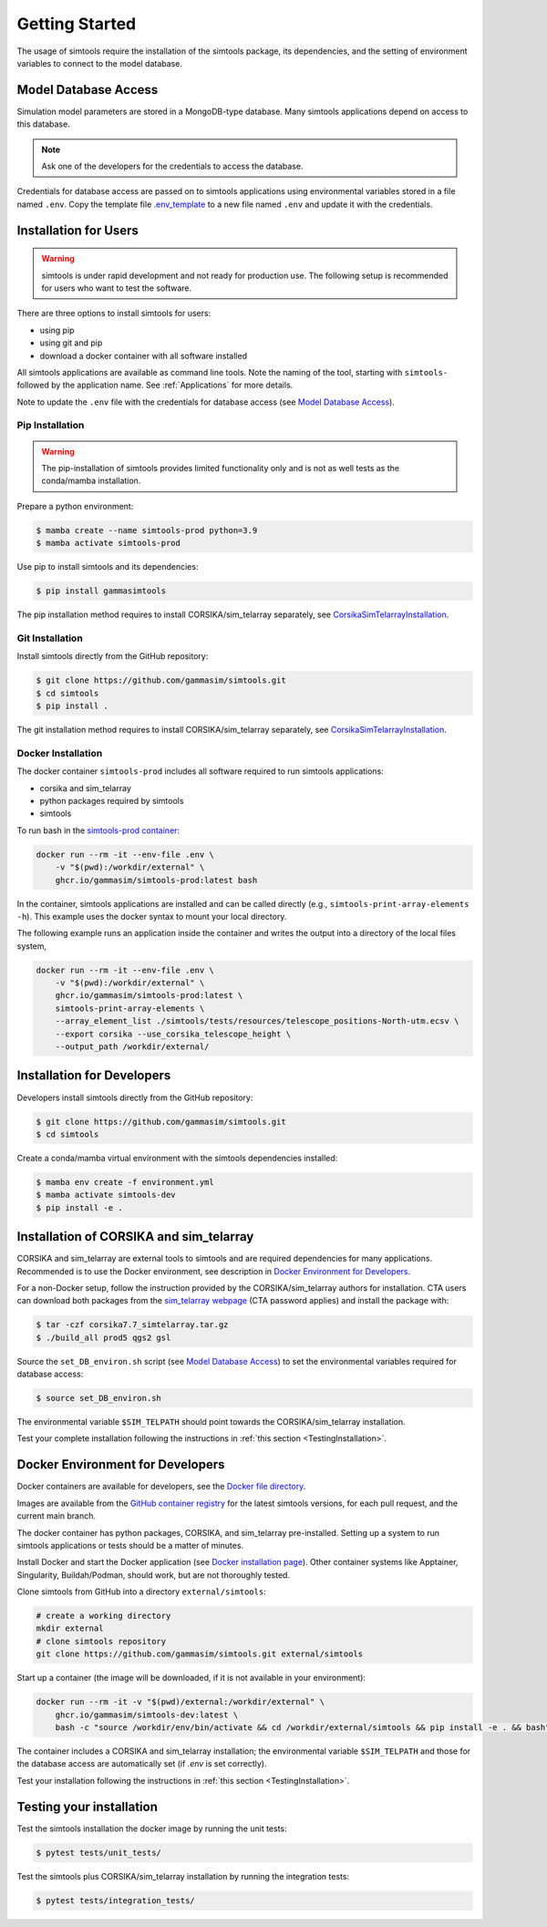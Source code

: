 .. _Getting_Started:

Getting Started
***************

The usage of simtools require the installation of the simtools package, its dependencies,
and the setting of environment variables to connect to the model database.

Model Database Access
=====================

Simulation model parameters are stored in a MongoDB-type database.
Many simtools applications depend on access to this database.

.. note::

    Ask one of the developers for the credentials to access the database.

Credentials for database access are passed on to simtools applications using environmental variables stored
in a file named ``.env``.
Copy the template file `.env_template <https://github.com/gammasim/simtools/blob/main/.env_template>`_
to a new file named ``.env`` and update it with the credentials.

.. _InstallationForUsers:

Installation for Users
======================

.. warning::

    simtools is under rapid development and not ready for production use.
    The following setup is recommended for users who want to test the software.

There are three options to install simtools for users:

* using pip
* using git and pip
* download a docker container with all software installed

All simtools applications are available as command line tools.
Note the naming of the tool, starting with ``simtools-`` followed by the application name.
See :ref:`Applications` for more details.

Note to update the ``.env`` file with the credentials for database access (see `Model Database Access`_).

.. _PipInstallation:

Pip Installation
----------------

.. warning::

    The pip-installation of simtools provides limited functionality only
    and is not as well tests as the conda/mamba installation.

Prepare a python environment:

.. code-block:: console

    $ mamba create --name simtools-prod python=3.9
    $ mamba activate simtools-prod

Use pip to install simtools and its dependencies:

.. code-block:: console

    $ pip install gammasimtools

The pip installation method requires to install CORSIKA/sim_telarray separately, see `CorsikaSimTelarrayInstallation`_.

.. _GitInstallation:

Git Installation
----------------

Install simtools directly from the GitHub repository:

.. code-block:: console

    $ git clone https://github.com/gammasim/simtools.git
    $ cd simtools
    $ pip install .

The git installation method requires to install CORSIKA/sim_telarray separately, see `CorsikaSimTelarrayInstallation`_.

.. _DockerInstallation:

Docker Installation
-------------------

The docker container ``simtools-prod`` includes all software required to run simtools applications:

* corsika and sim\_telarray
* python packages required by simtools
* simtools

To run bash in the `simtools-prod container  <https://github.com/gammasim/simtools/pkgs/container/simtools-prod>`_:

.. code-block:: console

    docker run --rm -it --env-file .env \
        -v "$(pwd):/workdir/external" \
        ghcr.io/gammasim/simtools-prod:latest bash

In the container, simtools applications are installed and can be called directly (e.g., ``simtools-print-array-elements -h``).
This example uses the docker syntax to mount your local directory.

The following example runs an application inside the container and writes the output into a directory of the local files system,

.. code-block:: console

    docker run --rm -it --env-file .env \
        -v "$(pwd):/workdir/external" \
        ghcr.io/gammasim/simtools-prod:latest \
        simtools-print-array-elements \
        --array_element_list ./simtools/tests/resources/telescope_positions-North-utm.ecsv \
        --export corsika --use_corsika_telescope_height \
        --output_path /workdir/external/

.. _InstallationForDevelopers:

Installation for Developers
===========================

Developers install simtools directly from the GitHub repository:

.. code-block:: console

    $ git clone https://github.com/gammasim/simtools.git
    $ cd simtools

Create a conda/mamba virtual environment with the simtools dependencies installed:

.. code-block:: console

    $ mamba env create -f environment.yml
    $ mamba activate simtools-dev
    $ pip install -e .

.. _CorsikaSimTelarrayInstallation:

Installation of CORSIKA and sim_telarray
========================================

CORSIKA and sim_telarray are external tools to simtools and are required dependencies for many applications.
Recommended is to use the Docker environment, see description in  `Docker Environment for Developers`_.

For a non-Docker setup, follow the instruction provided by the CORSIKA/sim_telarray authors for installation.
CTA users can download both packages from the `sim_telarray webpage <https://www.mpi-hd.mpg.de/hfm/CTA/MC/Software/Testing/>`_
(CTA password applies) and install the package with:

.. code-block:: console

    $ tar -czf corsika7.7_simtelarray.tar.gz
    $ ./build_all prod5 qgs2 gsl

Source the ``set_DB_environ.sh`` script (see `Model Database Access`_) to set the environmental variables required for database access:

.. code-block:: console

    $ source set_DB_environ.sh

The environmental variable ``$SIM_TELPATH`` should point towards the CORSIKA/sim_telarray installation.

Test your complete installation following the instructions in :ref:`this section <TestingInstallation>`.

Docker Environment for Developers
=================================

Docker containers are available for developers, see the `Docker file directory <https://github.com/gammasim/simtools/tree/main/docker>`_.

Images are available from the `GitHub container registry <https://github.com/gammasim/simtools/pkgs/container/simtools-dev>`_ for the latest simtools versions, for each pull request, and the current main branch.

The docker container has python packages, CORSIKA, and sim_telarray pre-installed.
Setting up a system to run simtools applications or tests should be a matter of minutes.

Install Docker and start the Docker application (see
`Docker installation page <https://docs.docker.com/engine/install/>`_). Other container systems like
Apptainer, Singularity, Buildah/Podman, should work, but are not thoroughly tested.

Clone simtools from GitHub into a directory ``external/simtools``:

.. code-block::

    # create a working directory
    mkdir external
    # clone simtools repository
    git clone https://github.com/gammasim/simtools.git external/simtools

Start up a container (the image will be downloaded, if it is not available in your environment):

.. code-block::

    docker run --rm -it -v "$(pwd)/external:/workdir/external" \
        ghcr.io/gammasim/simtools-dev:latest \
        bash -c "source /workdir/env/bin/activate && cd /workdir/external/simtools && pip install -e . && bash"

The container includes a CORSIKA and sim_telarray installation;
the environmental variable ``$SIM_TELPATH`` and those for the database access are automatically set (if `.env` is set correctly).

Test your installation following the instructions in :ref:`this section <TestingInstallation>`.

.. _TestingInstallation:

Testing your installation
=========================

Test the simtools installation the docker image by running the unit tests:

.. code-block:: console

    $ pytest tests/unit_tests/

Test the simtools plus CORSIKA/sim_telarray installation by running the integration tests:

.. code-block:: console

    $ pytest tests/integration_tests/
